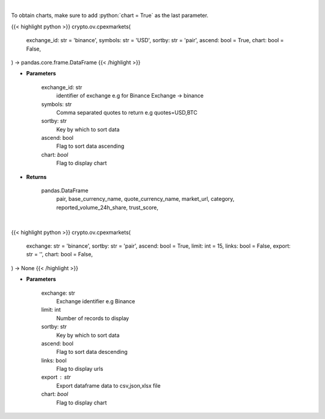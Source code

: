 .. role:: python(code)
    :language: python
    :class: highlight

|

To obtain charts, make sure to add :python:`chart = True` as the last parameter.

.. raw:: html

    <h3>
    > Getting data
    </h3>

{{< highlight python >}}
crypto.ov.cpexmarkets(
    exchange_id: str = 'binance',
    symbols: str = 'USD',
    sortby: str = 'pair',
    ascend: bool = True,
    chart: bool = False,
) -> pandas.core.frame.DataFrame
{{< /highlight >}}

.. raw:: html

    <p>
    List markets by exchange ID [Source: CoinPaprika]
    </p>

* **Parameters**

    exchange_id: str
        identifier of exchange e.g for Binance Exchange -> binance
    symbols: str
        Comma separated quotes to return e.g quotes=USD,BTC
    sortby: str
        Key by which to sort data
    ascend: bool
        Flag to sort data ascending
    chart: *bool*
       Flag to display chart


* **Returns**

    pandas.DataFrame
        pair, base_currency_name, quote_currency_name, market_url,
        category, reported_volume_24h_share, trust_score,

|

.. raw:: html

    <h3>
    > Getting charts
    </h3>

{{< highlight python >}}
crypto.ov.cpexmarkets(
    exchange: str = 'binance',
    sortby: str = 'pair',
    ascend: bool = True,
    limit: int = 15,
    links: bool = False,
    export: str = '',
    chart: bool = False,
) -> None
{{< /highlight >}}

.. raw:: html

    <p>
    Get all markets for given exchange [Source: CoinPaprika]
    </p>

* **Parameters**

    exchange: str
        Exchange identifier e.g Binance
    limit: int
        Number of records to display
    sortby: str
        Key by which to sort data
    ascend: bool
        Flag to sort data descending
    links: bool
        Flag to display urls
    export : str
        Export dataframe data to csv,json,xlsx file
    chart: *bool*
       Flag to display chart

